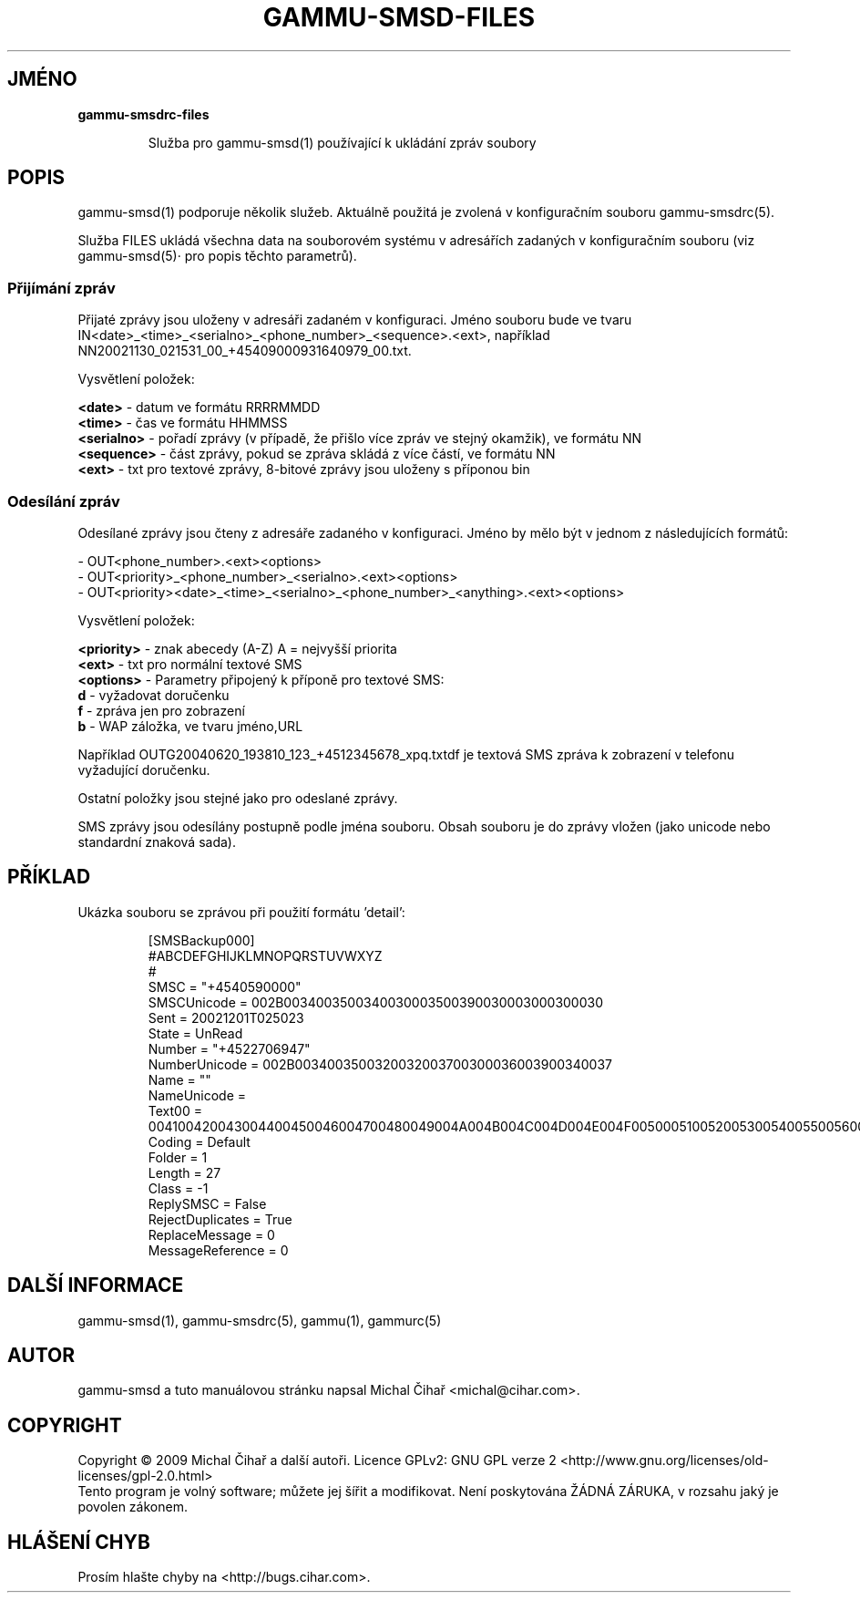 .\"*******************************************************************
.\"
.\" This file was generated with po4a. Translate the source file.
.\"
.\"*******************************************************************
.TH GAMMU\-SMSD\-FILES 7 "Leden 8, 2009" "Gammu 1.23.0" "Dokumentace Gammu"
.SH JMÉNO

.TP 
\fBgammu\-smsdrc\-files\fP

Služba pro gammu\-smsd(1) používající k ukládání zpráv soubory

.SH POPIS
gammu\-smsd(1) podporuje několik služeb. Aktuálně použitá je zvolená v
konfiguračním souboru gammu\-smsdrc(5).

Služba FILES ukládá všechna data na souborovém systému v adresářích zadaných
v konfiguračním souboru (viz gammu\-smsd(5)· pro popis těchto parametrů).

.SS "Přijímání zpráv"

Přijaté zprávy jsou uloženy v adresáři zadaném v konfiguraci. Jméno souboru
bude ve tvaru
IN<date>_<time>_<serialno>_<phone_number>_<sequence>.<ext>,
například NN20021130_021531_00_+45409000931640979_00.txt.

Vysvětlení položek:

\fB<date>\fP \- datum ve formátu RRRRMMDD
.br
\fB<time>\fP \- čas ve formátu HHMMSS
.br
\fB<serialno>\fP \- pořadí zprávy (v případě, že přišlo více zpráv ve
stejný okamžik), ve formátu NN
.br
\fB<sequence>\fP \- část zprávy, pokud se zpráva skládá z více částí, ve
formátu NN
.br
\fB<ext>\fP \- txt pro textové zprávy, 8\-bitové zprávy jsou uloženy s
příponou bin

.SS "Odesílání zpráv"

Odesílané zprávy jsou čteny z adresáře zadaného v konfiguraci. Jméno by mělo
být v jednom z následujících formátů:

\- OUT<phone_number>.<ext><options>
.br
\-
OUT<priority>_<phone_number>_<serialno>.<ext><options>
.br
\-
OUT<priority><date>_<time>_<serialno>_<phone_number>_<anything>.<ext><options>

Vysvětlení položek:

\fB<priority>\fP \- znak abecedy (A\-Z) A = nejvyšší priorita
.br
\fB<ext>\fP \- txt pro normální textové SMS
.br
\fB<options>\fP \- Parametry připojený k příponě pro textové SMS:
 \fBd\fP \- vyžadovat doručenku
 \fBf\fP \- zpráva jen pro zobrazení
 \fBb\fP \- WAP záložka, ve tvaru jméno,URL

Například OUTG20040620_193810_123_+4512345678_xpq.txtdf je textová SMS
zpráva k zobrazení v telefonu vyžadující doručenku.

Ostatní položky jsou stejné jako pro odeslané zprávy.

SMS zprávy jsou odesílány postupně podle jména souboru. Obsah souboru je do
zprávy vložen (jako unicode nebo standardní znaková sada).

.SH PŘÍKLAD

Ukázka souboru se zprávou při použití formátu 'detail':

.RS
.sp
.nf
.ne 7
[SMSBackup000]
#ABCDEFGHIJKLMNOPQRSTUVWXYZ
#
SMSC = "+4540590000"
SMSCUnicode = 002B0034003500340030003500390030003000300030
Sent = 20021201T025023
State = UnRead
Number = "+4522706947"
NumberUnicode = 002B0034003500320032003700300036003900340037
Name = ""
NameUnicode =
Text00 = 004100420043004400450046004700480049004A004B004C004D004E004F0050005100520053005400550056005700580059005A000A
Coding = Default
Folder = 1
Length = 27
Class = \-1
ReplySMSC = False
RejectDuplicates = True
ReplaceMessage = 0
MessageReference = 0
.fi
.sp
.RE
.PP

.SH "DALŠÍ INFORMACE"
gammu\-smsd(1), gammu\-smsdrc(5), gammu(1), gammurc(5)
.SH AUTOR
gammu\-smsd a tuto manuálovou stránku napsal Michal Čihař
<michal@cihar.com>.
.SH COPYRIGHT
Copyright \(co 2009 Michal Čihař a další autoři.  Licence GPLv2: GNU GPL
verze 2 <http://www.gnu.org/licenses/old\-licenses/gpl\-2.0.html>
.br
Tento program je volný software; můžete jej šířit a modifikovat.  Není
poskytována ŽÁDNÁ ZÁRUKA, v rozsahu jaký je povolen zákonem.
.SH "HLÁŠENÍ CHYB"
Prosím hlašte chyby na <http://bugs.cihar.com>.
